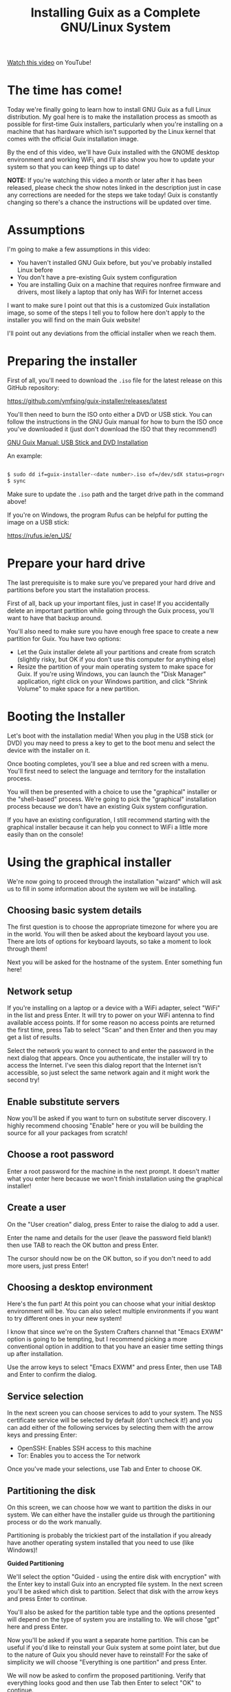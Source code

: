 #+title: Installing Guix as a Complete GNU/Linux System

[[https://youtu.be/oSy-TmoxG_Y][Watch this video]] on YouTube!

* The time has come!

Today we're finally going to learn how to install GNU Guix as a full Linux distribution.  My goal here is to make the installation process as smooth as possible for first-time Guix installers, particularly when you're installing on a machine that has hardware which isn't supported by the Linux kernel that comes with the official Guix installation image.

By the end of this video, we'll have Guix installed with the GNOME desktop environment and working WiFi, and I'll also show you how to update your system so that you can keep things up to date!

*NOTE:* If you're watching this video a month or later after it has been released, please check the show notes linked in the description just in case any corrections are needed for the steps we take today!  Guix is constantly changing so there's a chance the instructions will be updated over time.

* Assumptions

I'm going to make a few assumptions in this video:

- You haven't installed GNU Guix before, but you've probably installed Linux before
- You don't have a pre-existing Guix system configuration
- You are installing Guix on a machine that requires nonfree firmware and drivers, most likely a laptop that only has WiFi for Internet access

I want to make sure I point out that this is a customized Guix installation image, so some of the steps I tell you to follow here don't apply to the installer you will find on the main Guix website!

I'll point out any deviations from the official installer when we reach them.

* Preparing the installer

First of all, you'll need to download the =.iso= file for the latest release on this GitHub repository:

https://github.com/ymfsing/guix-installer/releases/latest

You'll then need to burn the ISO onto either a DVD or USB stick.  You can follow the instructions in the GNU Guix manual for how to burn the ISO once you've downloaded it (just don't download the ISO that they recommend!)

[[https://guix.gnu.org/manual/en/guix.html#USB-Stick-and-DVD-Installation][GNU Guix Manual: USB Stick and DVD Installation]]

An example:

#+begin_src sh

$ sudo dd if=guix-installer-<date number>.iso of=/dev/sdX status=progress
$ sync

#+end_src

Make sure to update the =.iso= path and the target drive path in the command above!

If you're on Windows, the program Rufus can be helpful for putting the image on a USB stick:

https://rufus.ie/en_US/

* Prepare your hard drive

The last prerequisite is to make sure you've prepared your hard drive and partitions before you start the installation process.

First of all, back up your important files, just in case!  If you accidentally delete an important partition while going through the Guix process, you'll want to have that backup around.

You'll also need to make sure you have enough free space to create a new partition for Guix.  You have two options:

- Let the Guix installer delete all your partitions and create from scratch (slightly risky, but OK if you don't use this computer for anything else)
- Resize the partition of your main operating system to make space for Guix.  If you're using Windows, you can launch the "Disk Manager" application, right click on your Windows partition, and click "Shrink Volume" to make space for a new partition.

* Booting the Installer

Let's boot with the installation media!  When you plug in the USB stick (or DVD) you may need to press a key to get to the boot menu and select the device with the installer on it.

Once booting completes, you'll see a blue and red screen with a menu.  You'll first need to select the language and territory for the installation process.

You will then be presented with a choice to use the "graphical" installer or the "shell-based" process.  We're going to pick the "graphical" installation process because we don't have an existing Guix system configuration.

If you have an existing configuration, I still recommend starting with the graphical installer because it can help you connect to WiFi a little more easily than on the console!

* Using the graphical installer

We're now going to proceed through the installation "wizard" which will ask us to fill in some information about the system we will be installing.

** Choosing basic system details

The first question is to choose the appropriate timezone for where you are in the world.  You will then be asked about the keyboard layout you use.  There are lots of options for keyboard layouts, so take a moment to look through them!

Next you will be asked for the hostname of the system.  Enter something fun here!

** Network setup

If you're installing on a laptop or a device with a WiFi adapter, select "WiFi" in the list and press Enter.  It will try to power on your WiFi antenna to find available access points.  If for some reason no access points are returned the first time, press Tab to select "Scan" and then Enter and then you may get a list of results.

Select the network you want to connect to and enter the password in the next dialog that appears.  Once you authenticate, the installer will try to access the Internet.  I've seen this dialog report that the Internet isn't accessible, so just select the same network again and it might work the second try!

** Enable substitute servers

Now you'll be asked if you want to turn on substitute server discovery.  I highly recommend choosing "Enable" here or you will be building the source for all your packages from scratch!

** Choose a root password

Enter a root password for the machine in the next prompt.  It doesn't matter what you enter here because we won't finish installation using the graphical installer!

** Create a user

On the "User creation" dialog, press Enter to raise the dialog to add a user.

Enter the name and details for the user (leave the password field blank!) then use TAB to reach the OK button and press Enter.

The cursor should now be on the OK button, so if you don't need to add more users, just press Enter!

** Choosing a desktop environment

Here's the fun part!  At this point you can choose what your initial desktop environment will be.  You can also select multiple environments if you want to try different ones in your new system!

I know that since we're on the System Crafters channel that "Emacs EXWM" option is going to be tempting, but I recommend picking a more conventional option in addition to that you have an easier time setting things up after installation.

Use the arrow keys to select "Emacs EXWM" and press Enter, then use TAB and Enter to confirm the dialog.

** Service selection

In the next screen you can choose services to add to your system.  The NSS certificate service will be selected by default (don't uncheck it!) and you can add either of the following services by selecting them with the arrow keys and pressing Enter:

- OpenSSH: Enables SSH access to this machine
- Tor: Enables you to access the Tor network

Once you've made your selections, use Tab and Enter to choose OK.

** Partitioning the disk

On this screen, we can choose how we want to partition the disks in our system.  We can either have the installer guide us through the partitioning process or do the work manually.

Partitioning is probably the trickiest part of the installation if you already have another operating system installed that you need to use (like Windows)!

*Guided Partitioning*

We'll select the option "Guided - using the entire disk with encryption" with the Enter key to install Guix into an encrypted file system.  In the next screen you'll be asked which disk to partition.  Select that disk with the arrow keys and press Enter to continue.

You'll also be asked for the partition table type and the options presented will depend on the type of system you are installing to.  We will chose "gpt" here and press Enter.

Now you'll be asked if you want a separate home partition.  This can be useful if you'd like to reinstall your Guix system at some point later, but due to the nature of Guix you should never have to reinstall!  For the sake of simplicity we will choose "Everything is one partition" and press Enter.

We will now be asked to confirm the proposed partitioning.  Verify that everything looks good and then use Tab then Enter to select "OK" to continue.

Since we chose an encrypted volume, we'll now be asked for the password.  Choose something relatively strong but memorable for this!  A series of words of 20 characters or longer is usually sufficient for this purpose.  After you enter the password and choose OK you will be asked to confirm the password one more time.

Now we will be asked to continue with formatting the disk.  Press Enter to continue if everything looks good!  The partitions of the disk will now be formatted and prepared for installation.

*Manual Partitioning*

If you select the "Manual" option in this screen, you will be shown a list of existing partitions on your hard drive(s).

If you've already made space for Guix on your drive, you may see an entry in the list that says "Free space".  If you select that item and press Enter it will allow you to create a new partition!  You can leave the type and size settings as they are and enable encryption if desired.  You should also set the mount point to =/= for the root partition!

You can also delete a selected partition to make space using the Delete key!

If you want to reuse an existing partition, select it using the arrow keys and press Enter.  You can change the partition type, select it for formatting, and enable encryption if you want.

No matter what you do here, the important thing is to make sure you've set the mount point of =/= for the partition where you want to install Guix!

** Editing the generated configuration

We'll now be shown a screen with the final configuration that was generated for our system install.  This is actually the last page we will use on the graphical installer!  We'll use this generated configuration to finish the installation process manually.

Since we want to install the full Linux kernel, we need to make some tweaks to the config before continuing.  Instead of choosing "OK" or "Edit" here, we will actually switch to a different TTY using ~Ctrl+Alt+F3~. Once you switch to this TTY, press Enter to get to the shell.

Now we can edit the generated configuration file to add the parts we need to install with the full Linux kernel.  Open up the file =/mnt/etc/config.scm= in either Emacs or Vim (both are installed already).  I'll open the file in Emacs:

#+begin_src sh

vim /mnt/etc/config.scm

#+end_src

The first edit will be on the first =use-modules= line, replace it with the following:

#+begin_src scheme

(use-modules (gnu) (nongnu packages linux))

#+end_src

The next section of the file starts with =(operating-system=, we need to insert a couple lines just after that line:

#+begin_src scheme

(kernel linux)
(firmware (list linux-firmware))  ; Don't forget the second parentheses at the end!

#+end_src

These two lines will set up the full Linux kernel and firmware in the installed system.

That's it!  Save the file and then exit.

* Installing the system

Now we can start the system installation!

First we need to set up the Guix build daemon to target the new system partition by running this command:

#+begin_src sh

herd start cow-store /mnt

#+end_src

We also want to save the channel configuration that was used to produce the installer image onto our new machine, so we will copy it over now:

#+begin_src sh

cp /etc/channels.scm /mnt/etc/
chmod +w /mnt/etc/channels.scm

#+end_src

We also should set proxy for terminal and set substitute url:

#+BEGIN_SRC sh

export http_proxy=http://192.168.1.100:8080
export https_proxy=http://192.168.1.100:8080

export GUIX_BUILD_OPTIONS="--substitute-urls=https://bordeaux.guix.gnu.org https://mirror.sjtu.edu.cn/guix/"

#+END_SRC

The following command will install your system configuration using the included =channels.scm= file with setting substitutes so that you get both the main Guix channel and the Nonguix channel which contains the full Linux kernel:

#+begin_src sh

guix time-machine -C /mnt/etc/channels.scm -- system init /mnt/etc/config.scm /mnt

#+end_src

Installation can take a while here because many packages will need to be downloaded for the base system install.  If the installation process ever seems to hang, you can just use ~Ctrl+C~ to cancel it and then run the same =guix time-machine= command again to continue!

Once everything is done, type the following command to restart the computer:

#+begin_src sh

reboot

#+end_src

While the reboot is going on, remove the installation media so that it doesn't try to boot the installer again!

* Booting your new system

Your new system should be installed now!  If you created encrypted partitions, the first thing you will have to do is type in your passphrase before you will reach the Guix boot screen.  It will take a few seconds before booting proceeds after you enter the password.

Now you will get the Guix boot screen and can press Enter to proceed.  You will receive a second prompt for your passphrase if the root partition is encrypted!

Once booting completes you will be at the login screen for your desktop environment.  You can't log in yet though because no password has been set!

Use ~Ctrl+Alt+F5~ to switch to another virtual terminal and log in as =root=.  Now you need to set passwords for both =root= and the user(s) you created!

#+begin_src sh

# Change the root password
passwd

# Change your user account password
passwd username

#+end_src

Once you've changed the passwords, type =exit= to log out from the =root= shell and then press ~Ctrl+Alt+F7~ to go back to the desktop environment log in screen.

You can now log in successfully!

* Saving your configuration

Now that we've booted into our new system and logged in, we need to copy over the channel and configuration files that we used during installation.  This is important, these files won't exist after we update the system!

You can save these files with the following commands:

#+begin_src sh

mkdir -p ~/.config/guix
cd ~/.config/guix
cp /etc/channels.scm .
cp /etc/config.scm ./system.scm
chmod +w channels.scm

#+end_src

Next we need to edit the =channels.scm= file so that we're not pinned to specific commits anymore.  Open up =~/.config/guix/channels.scm= in Emacs or Vim and remove the lines containing =(commit ...)=.

The file should now look like this:

#+begin_src scheme

(list (channel
       (name 'guix)
       (url "https://git.savannah.gnu.org/git/guix.git")
       (introduction
        (make-channel-introduction
         "9edb3f66fd807b096b48283debdcddccfea34bad"
         (openpgp-fingerprint
          "BBB0 2DDF 2CEA F6A8 0D1D  E643 A2A0 6DF2 A33A 54FA"))))
      (channel
       (name 'nonguix)
       (url "https://gitlab.com/nonguix/nonguix")
       (introduction
        (make-channel-introduction
         "897c1a470da759236cc11798f4e0a5f7d4d59fbc"
         (openpgp-fingerprint
          "2A39 3FFF 68F4 EF7A 3D29  12AF 6F51 20A0 22FB B2D5")))))

#+end_src

* Updating the system

One last thing you'll want to know how to do is update your system!  Before we can do that, though, make sure to connect to WiFi!

You can update your Guix system by running the following commands:

#+begin_src sh

guix pull
sudo -E guix system reconfigure ~/.config/guix/system.scm

#+end_src

This may take some time depending on how many changes were made to Guix since your installer image was generated.  Once the =guix system reconfigure= command is done, you can reboot to use your updated system!

* Updating guix channel with pinning

We use ~update-channel.sh~ in install directory for pinning the guix channel.

* Usage tips

1. Don't use your =system.scm= to install packages you want to use day to day, use =guix install= instead!
2. You don't really need to update the full system very often (especially to avoid kernel recompiles)

Watch my video [[https://www.youtube.com/watch?v=Xy0YgnXFt1M][Everyday Package Management with GNU Guix]] to learn how you can use Guix to manage user-level packages!

Becoming acclimated with the Guix system takes time, so be patient!  The usage patterns for Guix are very different than other Linux distributions you may be familiar with.

Have fun with your new Guix system!

* What's next?

I'm planning to make more videos to show you how to use Guix as your daily driver Linux distribution!  Here are some topics we will cover:

- Improving your system configuration to remove unneeded packages
- Sharing a base system configuration between multiple machines
- How to manage user-level packages and profiles

In the meantime, you can learn more helpful things from the [[https://guix.gnu.org/manual/en/guix.html][GNU Guix Manual]] and also in the [[https://wiki.systemcrafters.cc/community/chat-with-us/][System Crafters Discord or IRC chat]] where you can ask questions share tips!

I also recommend checking out the [[https://wiki.systemcrafters.cc/guix][Guix section]] of the [[https://wiki.systemcrafters.cc/][System Crafters Wiki]] to find more tips about how to use the system.  Please feel free to [[https://wiki.systemcrafters.cc/community/getting-involved/][contribute]] if you learn anything useful!
